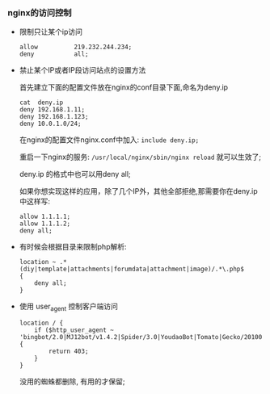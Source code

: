 *** nginx的访问控制

    - 限制只让某个ip访问

      #+BEGIN_EXAMPLE
      allow          219.232.244.234;
      deny           all;
      #+END_EXAMPLE

    - 禁止某个IP或者IP段访问站点的设置方法
      
      首先建立下面的配置文件放在nginx的conf目录下面,命名为deny.ip

      #+BEGIN_EXAMPLE
      cat  deny.ip
      deny 192.168.1.11;
      deny 192.168.1.123;
      deny 10.0.1.0/24;
      #+END_EXAMPLE

      在nginx的配置文件nginx.conf中加入: =include deny.ip;=

      重启一下nginx的服务: =/usr/local/nginx/sbin/nginx reload= 就可以生效了;

      deny.ip 的格式中也可以用deny all;

      如果你想实现这样的应用，除了几个IP外，其他全部拒绝,那需要你在deny.ip中这样写:

      #+BEGIN_EXAMPLE
      allow 1.1.1.1; 
      allow 1.1.1.2;
      deny all;
      #+END_EXAMPLE

    - 有时候会根据目录来限制php解析:
      #+BEGIN_EXAMPLE
      location ~ .*(diy|template|attachments|forumdata|attachment|image)/.*\.php$ 
      {
          deny all;
      }
      #+END_EXAMPLE

    - 使用 user_agent 控制客户端访问
      #+BEGIN_EXAMPLE
      location / {
          if ($http_user_agent ~ 'bingbot/2.0|MJ12bot/v1.4.2|Spider/3.0|YoudaoBot|Tomato|Gecko/20100315'){
              return 403;
          }
      }
      #+END_EXAMPLE
      没用的蜘蛛都删除, 有用的才保留;
